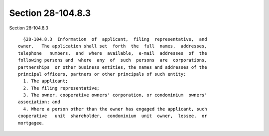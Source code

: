 Section 28-104.8.3
==================

Section 28-104.8.3 ::    
        
     
        §28-104.8.3  Information  of  applicant,  filing  representative,  and
      owner.   The application shall set  forth  the  full  names,  addresses,
      telephone   numbers,  and  where  available,  e-mail  addresses  of  the
      following persons and  where  any  of  such  persons  are  corporations,
      partnerships  or other business entities, the names and addresses of the
      principal officers, partners or other principals of such entity:
        1. The applicant;
        2. The filing representative;
        3. The owner, cooperative owners' corporation, or condominium  owners'
      association; and
        4. Where a person other than the owner has engaged the applicant, such
      cooperative   unit  shareholder,  condominium  unit  owner,  lessee,  or
      mortgagee.
    
    
    
    
    
    
    
